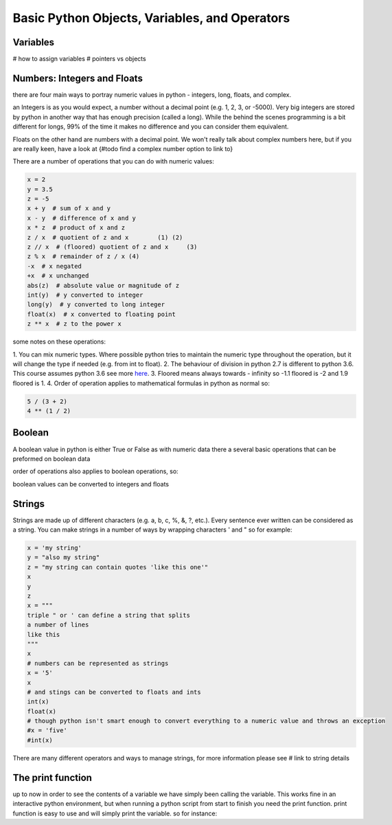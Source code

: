 Basic Python Objects, Variables, and Operators
==============================================


Variables
------------

# how to assign variables
# pointers vs objects


Numbers: Integers and Floats
-------------------------------------

there are four main ways to portray numeric values in python - integers, long, floats, and complex.

an Integers is as you would expect, a number without a decimal point (e.g. 1, 2, 3, or -5000).  Very big integers are
stored by python in another way that has enough precision (called a long).  While the behind the scenes programming is
a bit different for longs, 99% of the time it makes no difference and you can consider them equivalent.

Floats on the other hand are numbers with a decimal point.  We won't really talk about complex numbers here, but if you
are really keen, have a look at {#todo find a complex number option to link to}

.. ipython:: python

    type(1)
    type(1000000000000000)
    type(3.1415)
    type(3.)

There are a number of operations that you can do with numeric values:

.. code:: python

    x = 2
    y = 3.5
    z = -5
    x + y  # sum of x and y
    x - y  # difference of x and y
    x * z  # product of x and z
    z / x  # quotient of z and x	(1) (2)
    z // x  # (floored) quotient of z and x	(3)
    z % x  # remainder of z / x	(4)
    -x  # x negated
    +x  # x unchanged
    abs(z)  # absolute value or magnitude of z
    int(y)  # y converted to integer
    long(y)  # y converted to long integer
    float(x)  # x converted to floating point
    z ** x  # z to the power x

some notes on these operations:

1. You can mix numeric types. Where possible python tries to maintain the numeric type throughout the operation,
but it will change the type if needed (e.g. from int to float).
2. The behaviour of division in python 2.7 is different to python 3.6.  This course assumes python 3.6 see more `here <http://sebastianraschka.com/Articles/2014_python_2_3_key_diff.html#python-2-1>`_.
3. Floored means always towards - infinity so -1.1 floored is -2 and 1.9 floored is 1.
4. Order of operation applies to mathematical formulas in python as normal so:

.. code:: python

    5 / (3 + 2)
    4 ** (1 / 2)


Boolean
--------

A boolean value in python is either True or False as with numeric data there a several basic operations that can
be preformed on boolean data

.. ipython:: python

    True or False
    True or True
    True and True
    True and False
    not True
    not False
    all([True, True, False]) # this uses a list, which will be described in the next section
    any ([True, False, False]) # this uses a list, which will be covered in the next section

order of operations also applies to boolean operations, so:

.. ipython:: python

    True and (True or False)
    False or (True and False)

boolean values can be converted to integers and floats

.. ipython:: python

    int(True)
    int(False)


Strings
---------

Strings are made up of different characters (e.g. a, b, c, %, &, ?, etc.).  Every sentence ever written can be
considered as a string. You can make strings in a number of ways by wrapping characters ' and " so for example:

.. code:: python

    x = 'my string'
    y = "also my string"
    z = "my string can contain quotes 'like this one'"
    x
    y
    z
    x = """
    triple " or ' can define a string that splits
    a number of lines
    like this
    """
    x
    # numbers can be represented as strings
    x = '5'
    x
    # and stings can be converted to floats and ints
    int(x)
    float(x)
    # though python isn't smart enough to convert everything to a numeric value and throws an exception
    #x = 'five'
    #int(x)


There are many different operators and ways to manage strings, for more information please see # link to string details


The print function
-------------------

up to now in order to see the contents of a variable we have simply been calling the variable.  This works fine in an
interactive python environment, but when running a python script from start to finish you need the print function.
print function is easy to use and will simply print the variable.  so for instance:

.. ipython:: python

    x = 'some string'
    print(x)
    print(1,1,2,2,3)
